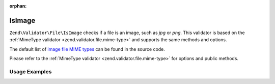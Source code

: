 :orphan:

.. _zend.validator.file.is-image:

IsImage
-------

``Zend\Validator\File\IsImage`` checks if a file is an image, such as `jpg` or `png`.
This validator is based on the :ref:`MimeType validator <zend.validator.file.mime-type>`
and supports the same methods and options.

The default list of `image file MIME types`_ can be found in the source code.

.. _`image file MIME types`: https://github.com/zendframework/zf2/blob/master/library/Zend/Validator/File/IsImage.php#L49

Please refer to the :ref:`MimeType validator <zend.validator.file.mime-type>`
for options and public methods.


.. _zend.validator.file.is-image.usage:

Usage Examples
^^^^^^^^^^^^^^

.. code-block:: php
   :linenos:

   $validator = new \Zend\Validator\File\IsImage();
   if ($validator->isValid('./myfile.jpg')) {
       // file is valid
   }
